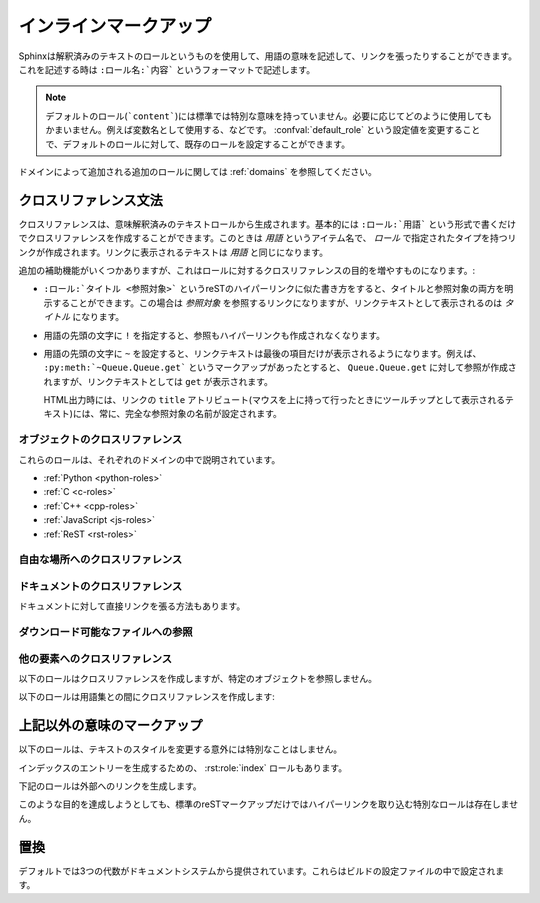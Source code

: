 .. highlight:: rest

.. Inline markup

.. _inline-markup:

インラインマークアップ
======================

.. Sphinx uses interpreted text roles to insert semantic markup into documents. They are written as ``:rolename:`content```.

Sphinxは解釈済みのテキストのロールというものを使用して、用語の意味を記述して、リンクを張ったりすることができます。これを記述する時は ``:ロール名:`内容``` というフォーマットで記述します。

.. note::

   デフォルトのロール(```content```)には標準では特別な意味を持っていません。必要に応じてどのように使用してもかまいません。例えば変数名として使用する、などです。 :confval:`default_role` という設定値を変更することで、デフォルトのロールに対して、既存のロールを設定することができます。

..   The default role (```content```) has no special meaning by default.  You are free to use it for anything you like, e.g. variable names; use the :confval:`default_role` config value to set it to a known role.

.. See :ref:`domains` for roles added by domains.

ドメインによって追加される追加のロールに関しては :ref:`domains` を参照してください。

.. Cross-referencing syntax

.. _xref-syntax:

クロスリファレンス文法
~~~~~~~~~~~~~~~~~~~~~~

.. Cross-references are generated by many semantic interpreted text roles. 
   Basically, you only need to write ``:rst:role:`target```, and a link will 
   be created to the item named *target* of the type indicated by *role*.  
   The links's text will be the same as *target*.

クロスリファレンスは、意味解釈済みのテキストロールから生成されます。基本的には ``:ロール:`用語``` という形式で書くだけでクロスリファレンスを作成することができます。このときは *用語* というアイテム名で、 *ロール* で指定されたタイプを持つリンクが作成されます。リンクに表示されるテキストは *用語* と同じになります。

.. There are some additional facilities, however, that make cross-referencing roles 
   more versatile

追加の補助機能がいくつかありますが、これはロールに対するクロスリファレンスの目的を増やすものになります。:

.. * You may supply an explicit title and reference target, like in reST direct
     hyperlinks: ``:rst:role:`title <target>``` will refer to *target*, but the link
     text will be *title*.

* ``:ロール:`タイトル <参照対象>``` というreSTのハイパーリンクに似た書き方をすると、タイトルと参照対象の両方を明示することができます。この場合は *参照対象* を参照するリンクになりますが、リンクテキストとして表示されるのは *タイトル* になります。

.. * If you prefix the content with ``!``, no reference/hyperlink will be created.

* 用語の先頭の文字に ``!`` を指定すると、参照もハイパーリンクも作成されなくなります。

.. * If you prefix the content with ``~``, the link text will only be the last 
     component of the target.  For example, ``:py:meth:`~Queue.Queue.get``` will 
     refer to ``Queue.Queue.get`` but only display ``get`` as the link text.

     In HTML output, the link's ``title`` attribute (that is e.g. shown as a 
     tool-tip on mouse-hover) will always be the full target name.

* 用語の先頭の文字に ``~`` を設定すると、リンクテキストは最後の項目だけが表示されるようになります。例えば、 ``:py:meth:`~Queue.Queue.get``` というマークアップがあったとすると、 ``Queue.Queue.get`` に対して参照が作成されますが、リンクテキストとしては ``get`` が表示されます。

  HTML出力時には、リンクの ``title`` アトリビュート(マウスを上に持って行ったときにツールチップとして表示されるテキスト)には、常に、完全な参照対象の名前が設定されます。

.. Cross-referencing objects
   -------------------------

オブジェクトのクロスリファレンス
---------------------------------

.. These roles are described with their respective domains:

これらのロールは、それぞれのドメインの中で説明されています。

* :ref:`Python <python-roles>`
* :ref:`C <c-roles>`
* :ref:`C++ <cpp-roles>`
* :ref:`JavaScript <js-roles>`
* :ref:`ReST <rst-roles>`

.. Cross-referencing arbitrary locations

.. _ref-role:

自由な場所へのクロスリファレンス
--------------------------------

.. rst:role:: ref

   .. To support cross-referencing to arbitrary locations in any document, the 
      standard reST labels are used.  For this to work label names must be unique 
      throughout the entire documentation.  There are two ways in which you can refer 
      to labels:

   標準のreSTのラベルを使用して、ドキュメント内の自由な位置にクロスリファレンスを作成することもできます。このラベルがきちんと動作するためには、ドキュメント全体の中で重複したラベルを使用することはできません。ラベルはユニークである必要があります。ラベルを参照する方法は２つあります:

   .. * If you place a label directly before a section title, you can reference to it 
        with ``:ref:`label-name```.  Example:

           .. _my-reference-label:

           Section to cross-reference
           --------------------------

           This is the text of the section.

           It refers to the section itself, see :ref:`my-reference-label`.

        The ``:ref:`` role would then generate a link to the section, with the link
        title being "Section to cross-reference".  This works just as well when
        section and reference are in different source files.

        Automatic labels also work with figures: given ::

           .. _my-figure:

           .. figure:: whatever

              Figure caption

        a reference ``:ref:`my-figure``` would insert a reference to the figure 
        with link text "Figure caption".

        The same works for tables that are given an explicit caption using the
        :dudir:`table` directive.

   * セクションのタイトルの直前にラベルを置くと、 ``:ref:`label-name``` と書くことで参照できるようになります::

        .. _my-reference-label:

        クロスリファレンスのセクション
        ------------------------------

        これはセクションのテキストです。
    
        これはセクションそのものを参照します。 :ref:`my-reference-label`


     ``:ref:`` ロールはセクションへのリンクを作成します。リンクのタイトルは "クロスリファレンスのセクション" になります。この機能はセクションと参照が異なるソースファイルにあるときに動作します。

     自動ラベルは図に対しても動作します::

        .. _my-figure:

        .. figure:: whatever

           図のキャプション

     ``:ref:`my-figure``` 参照を書くと、 "図のキャプション" というテキストを持つ、図への参照が生成されます。

     :dudir:`table` ディレクティブを使用して、キャプションを明示しているテーブルに対しても、同様の働きをします。

   .. * Labels that aren't placed before a section title can still be referenced 
        to, but you must give the link an explicit title, using this syntax: 
        ``:ref:`Link title <label-name>```.

   * セクションタイトルの前にないラベルに対しても参照することはできますが、タイトルを明示する必要があります。この場合には ``:ref:`リンクラベル <ラベル名>``` という文法を使用します。

   .. Using :rst:role:`ref` is advised over standard reStructuredText links to sections 
      (like ```Section title`_``) because it works across files, when section 
      headings are changed, and for all builders that support cross-references.

   これはファイルをまたいで動作するため、セクションの表題が変更されると、 :rst:role:`ref` を使用する、標準のreStructuredTextのセクション( ```セクションタイトル`_`` )へのリンクに対して通知されます。これはクロスリファレンスをサポートするすべてのビルダーについて言えます。


.. Cross-referencing documents

ドキュメントのクロスリファレンス
---------------------------------

.. versionadded:: 0.6

.. There is also a way to directly link to documents:

ドキュメントに対して直接リンクを張る方法もあります。

.. rst:role:: doc

   .. Link to the specified document; the document name can be specified in
      absolute or relative fashion.  For example, if the reference
      ``:doc:`parrot``` occurs in the document ``sketches/index``, then the link
      refers to ``sketches/parrot``.  If the reference is ``:doc:`/people``` or
      ``:doc:`../people```, the link refers to ``people``.

   絶対/相対のどちらかの形式でドキュメント名を指定することで、特定のドキュメントに対してリンクを張ることができます。例えば、 ``:doc:`parrot``` という参照が ``sketches/index`` というファイルの中にあったとすると、 ``skethes/parrot`` に対するリンクとなります。もし参照が ``:doc:`/people``` もしくは ``:doc:`../people``` という形式で書かれている場合には ``people`` に対するリンクが作成されます。

   .. If no explicit link text is given (like usual: ``:doc:`Monty Python members
      </people>```), the link caption will be the title of the given document.

   ``:doc:`Monty Python members </people>``` という形式で、明示的にリンクテキストを指定することができますが、もし明示的なリンクテキストが与えられなかった場合には指定されたドキュメントのタイトルがリンクテキストとなります。

.. Referencing downloadable files

ダウンロード可能なファイルへの参照
----------------------------------

.. versionadded:: 0.6

.. rst:role:: download

   .. This role lets you link to files within your source tree that are not reST
      documents that can be viewed, but files that can be downloaded.

   このロールは表示可能なreST形式ではなく、ソースツリーに存在するその他の形式のファイルへのリンクを張って、ファイルをダウンロードできるようにするときに使用します。

   .. When you use this role, the referenced file is automatically marked for
      inclusion in the output when building (obviously, for HTML output only).
      All downloadable files are put into the ``_downloads`` subdirectory of the
      output directory; duplicate filenames are handled.

   このロールを使用すると、HTML出力時に、参照されたファイルはビルド時に自動的に出力ディレクトリにコピーされることになります。すべてのダウンロード可能なファイルは出力ディレクトリ中の ``_downloads`` サブディレクトリ出力されます。重複した名前のファイルがあっても扱うことができます。

   .. An example
      See :download:`this example script <../example.py>`.

   サンプル::
   
      :download:`このサンプルスクリプト <../example.py>` を参照してください

   .. The given filename is usually relative to the directory the current sourc
      file is contained in, but if it absolute (starting with ``/``), it is taken
      as relative to the top source directory.

   与えられたファイル名は通常、そのロールが書かれているソースファイルからの相対ディレクトリで指定されますが、もし絶対パス(``/`` で始まる)の場合には、トップのソースディレクトリからの相対パスとして見られます。

   .. The ``example.py`` file will be copied to the output directory, and a
      suitable link generated to it.

   ``example.py`` ファイルは出力ディレクトリにコピーされ、適切なリンクが生成されます。


.. Cross-referencing other items of interest
   -----------------------------------------

他の要素へのクロスリファレンス
------------------------------

.. The following roles do possibly create a cross-reference, but do not refer to 
   objects:

以下のロールはクロスリファレンスを作成しますが、特定のオブジェクトを参照しません。

.. rst:role:: envvar

   .. An environment variable.  Index entries are generated.  Also generates a link 
      to the matching :rst:dir:`envvar` directive, if it exists.

   環境変数です。エントリーのインデックスが作成されます。もし :rst:dir:`envvar` ディレクティブがあれば、それへのリンクが作成されます。


.. rst:role:: token

   .. The name of a grammar token (used to create links between 
      :rst:dir:`productionlist` directives).

   文法のトークンの名前です。 :rst:dir:`productionlist` ディレクティブ内の定義との間でリンクが作成されます。


.. rst:role:: keyword

   .. The name of a keyword in Python.  This creates a link to a reference label 
      with that name, if it exists.

   Pythonのキーワード名です。もし存在していれば、この名前を持つ参照ラベルとの間にリンクが作成されます。


.. rst:role:: option

   .. A command-line option to an executable program.  The leading hyphen(s) must 
      be included.  This generates a link to a :rst:dir:`cmdoption` directive, if it 
      exists.

   実行ファイルのコマンドラインオプションです。前に付くハイフンも含める必要があります。 :rst:dir:`cmdoption` ディレクティブで定義されていれば、リンクを作成します。


.. The following role creates a cross-reference to the term in the glossary:

以下のロールは用語集との間にクロスリファレンスを作成します:

.. rst:role:: term

   .. Reference to a term in the glossary.  The glossary is created using the
      ``glossary`` directive containing a definition list with terms and
      definitions.  It does not have to be in the same file as the ``term`` markup, 
      for example the Python docs have one global glossary in the ``glossary.rst`` 
      file.

   用語集の用語への参照。用語集は ``glossary`` ディレクティブを使用して定義します。用語集と ``term`` マークアップは同じファイルにある必要はありません。例えばPythonのドキュメントは一つの用語集の ``glossary.rst`` というファイルの中にすべての用語の定義が書かれています。

   .. If you use a term that's not explained in a glossary, you'll get a warning 
      during build.

   もしも、用語集の中で説明されていない用語がある場合には、ビルド時に警告が出力されます。


.. Other semantic markup
   ~~~~~~~~~~~~~~~~~~~~~

上記以外の意味のマークアップ
~~~~~~~~~~~~~~~~~~~~~~~~~~~~~

.. The following roles don't do anything special except formatting the text in a different style:

以下のロールは、テキストのスタイルを変更する意外には特別なことはしません。

.. rst:role:: abbr
   
   言葉の短縮形を書くのに使用します。ロールの中身として、括弧付き表現が含まれていた場合には特別扱いされます。HTMLではツールチップとして使用され、LaTeXでは一度だけ出力されます。
   
   例: ``:abbr:`LIFO (last-in, first-out)```.

   .. versionadded:: 0.6

..   An abbreviation.  If the role content contains a parenthesized explanation, it will be treated specially: it will be shown in a tool-tip in HTML, and output only once in LaTeX.

..   Example: ``:abbr:`LIFO (last-in, first-out)```.

.. rst:role:: command

   ``rm`` のような、OSレベルのコマンドの名前に使用します。

..   The name of an OS-level command, such as ``rm``.

.. rst:role:: dfn

   テキスト中の用語の定義を書くのに使用します。インデックスエントリーは作成されません。

..   Mark the defining instance of a term in the text.  (No index entries are generated.)

.. rst:role:: file

   ファイルやディレクトリの名前に使用します。ロールの中身の中には"変数"を表す波括弧を含めることができます。例::

      ... は :file:`/usr/lib/python2.{x}/site-packages` にインストールされます ...

   ドキュメントのビルドの中で、 ``x`` Pythonのマイナーバージョンを表す文字に置き換えられて表示されます。

..   The name of a file or directory.  Within the contents, you can use curly braces to indicate a "variable" part, for example::

..       ... is installed in :file:`/usr/lib/python2.{x}/site-packages` ...

..   In the built documentation, the ``x`` will be displayed differently to indicate that it is to be replaced by the Python minor version.

.. rst:role:: guilabel

   .. Labels presented as part of an interactive user interface should be marked 
      using ``guilabel``.  This includes labels from text-based interfaces such as 
      those created using :mod:`curses` or other text-based libraries.  Any label 
      used in the interface should be marked with this role, including button 
      labels, window titles, field names, menu and menu selection names, and even 
      values in selection lists.

   インタラクティブなユーザインタフェースの一部のラベルとして表示される文字に対しては ``guilabel`` を使用します。これは、 :mod:`curses` やその他のコンソール用ライブラリを使用したテキストベースのインタフェースにも使用します。ボタンやウィンドウのタイトル、フィールド名、メニュー、やメニューの項目名、リスト中の選択された値など、インタフェース上に表示されるラベルには、このロールを使用すべきです。

   .. 
      .. versionchanged:: 1.0
      An accelerator key for the GUI label can be included using an ampersand;
      this will be stripped and displayed underlined in the output (example:
      ``:guilabel:`&Cancel```).  To include a literal ampersand, double it.

   .. versionchanged:: 1.0

      アンパサンド(``&``)を利用して、GUIラベルのアクセラレートキーを含めることができるようになりました。 ``:guilabel:`&Cancel`` のように使用します。出力テキストでは、アンパサンドは削除され、直後の文字にアンダースコアが付きます。アンパサンドの文字そのものを入れたい場合には、この文字を2回書きます。

.. rst:role:: kbd

   キーボード操作のキーに使用します。 キー操作をどのように表現するかはプラットフォームや、アプリケーション上の慣習の影響を受けます。もし、慣習に関しての制約がない場合には、修飾キー(Shiftなど)の名前は、省略せずにきちんと書くと、新規ユーザと、英語がネイティブでないユーザから見たアクセシビリティは向上します。例えば、*xemacs* キー操作は ``:kbd:`C-x C-f``` という表現になるでしょう。しかし、特定のアプリケーションやプラットフォームに限定する必要がなければ同じ操作は ``:kbd:`Control-x Control-f``` と書くべきです。

..   Mark a sequence of keystrokes.  What form the key sequence takes may depend on platform- or application-specific conventions.  When there are no relevant conventions, the names of modifier keys should be spelled out, to improve accessibility for new users and non-native speakers.  For example, an *xemacs* key sequence may be marked like ``:kbd:`C-x C-f```, but without reference to a specific application or platform, the same sequence should be marked as ``:kbd:`Control-x Control-f```.

.. rst:role:: mailheader

   RFC 822の形式のメールヘッダの名前に使用します。これでマークアップされたヘッダは電子メールのメッセージの中で必ず使用されている必要はありませんが、参照するのに他のヘッダと同じ形式を使用することが可能です。このヘッダはさまざまなMIMEの使用で定義されたヘッダに対しても使用することができます。ヘッダ名は実際に電子メール内で使用されるのと同じ形式(キャメルケース)で書かれるべきです。例えば、 ``:mailheader:`Content-Type``` という形式になります。

..   The name of an RFC 822-style mail header.  This markup does not imply that  the header is being used in an email message, but can be used to refer to any header of the same "style."  This is also used for headers defined by the various MIME specifications.  The header name should be entered in the same way it would normally be found in practice, with the camel-casing conventions being preferred where there is more than one common usage. For example: ``:mailheader:`Content-Type```.

.. rst:role:: makevar

   :command:`make` の変数名です。

..   The name of a :command:`make` variable.

.. rst:role:: manpage

   セクションの内容を含むUnixのマニュアルページへの参照です。 例: ``:manpage:`ls(1)```

..   A reference to a Unix manual page including the section,
..   e.g. ``:manpage:`ls(1)```.

.. rst:role:: menuselection

   .. Menu selections should be marked using the ``menuselection`` role.  This is 
      used to mark a complete sequence of menu selections, including selecting 
      submenus and choosing a specific operation, or any subsequence of such a 
      sequence.  The names of individual selections should be separated by 
      ``-->``.

   メニュー選択は ``menuselection`` ロールを使用すべきです。これはメニュー操作の手順をマークアップするのに使用します。メニューにはメニュー選択、サブメニュー選択、特定の操作での選択や、さらに細かいサブ操作などを含みます。それぞれの選択要素の名前は ``-->`` を使用して分割すべきです。

   .. For example, to mark the selection "Start > Programs", use this markup:

      :menuselection:`Start --> Programs`

   例えば、"スタート > プログラム"という順番でメニューを選択する動作は以下のように記述します::

      :menuselection:`スタート --> プログラム`

   .. When including a selection that includes some trailing indicator, such as the 
      ellipsis some operating systems use to indicate that the command opens a 
      dialog, the indicator should be omitted from the selection name.

   もし、選択したメニューにはオペレーティングシステム固有のコマンドの指示などが含まれていた場合には、これは省略すべきです。例えば、ダイアログを開くコマンドなどです。このようなコマンドの指示は選択名からは省きます。

   .. ``menuselection`` also supports ampersand accelerators just like
      :rst:role:`guilabel`.

   ``menuselection`` は :rst:role:`guilabel` と同じく、アンパサンドを利用したアクセラレータの表示に対応しています。


.. rst:role:: mimetype

   MIMEタイプの名前、もしくはの一部MIMEタイプ(メジャー、マイナー部分、もしくは単独)を表します。

..   The name of a MIME type, or a component of a MIME type (the major or minor portion, taken alone).

.. rst:role:: newsgroup

   USENETのニュースグループ名です。

..   The name of a Usenet newsgroup.

.. rst:role:: program

   実行プログラムの名前です。これはプラットフォームによって名前が変化することもあります。特にWindowsのプログラムのための ``.exe`` やそれ以外の拡張子はは省略すべきです。

..   The name of an executable program.  This may differ from the file name for the executable for some platforms.  In particular, the ``.exe`` (or other) extension should be omitted for Windows programs.

.. rst:role:: regexp

   正規表現です。引用符は含めることはできません。

..   A regular expression. Quotes should not be included.

.. rst:role:: samp

   .. A piece of literal text, such as code.  Within the contents, you can use 
      curly braces to indicate a "variable" part, as in :rst:role:`file` For
      example, in ``:samp:`print 1+{variable}```, the part ``variable`` would be
      emphasized.

   リテラルのテキストの一部です。マークアップの内容の中には、 :rst:role:`file` と同様に波括弧を使った"変数"を書くことができます。たとえば、 ``:samp:`print 1+{variable}``` というテキストがあると、 ``variable`` の部分が強調されます。

   .. If you don't need the "variable part" indication, use the standard 
      ````code```` instead.

   もし"変数部分"が不要であれば、標準の ````コード```` という形式を代わりに使用してください。

.. There is also an :rst:role:`index` role to generate index entries.

インデックスのエントリーを生成するための、  :rst:role:`index` ロールもあります。

.. The following roles generate external links:

下記のロールは外部へのリンクを生成します。

.. rst:role:: pep

   Python拡張提案書(PEP)への参照です。これは適切なインデックスのエントリーを作成します。"PEP *number*\ "という形式のテキストが作成されます。HTML出力ではこのテキストは特定のPEPのオンラインのコピーへのハイパーリンクとなります。

..   A reference to a Python Enhancement Proposal.  This generates appropriate index entries. The text "PEP *number*\ " is generated; in the HTML output, this text is a hyperlink to an online copy of the specified PEP.

.. rst:role:: rfc

   インターネットのRFCへの参照です。これは適切なインデックスのエントリーを作成します。"RFC *number*\ "という形式のテキストが作成されます。HTML出力ではこのテキストは特定のRFCのオンラインのコピーへのハイパーリンクとなります。

..   A reference to an Internet Request for Comments.  This generates appropriate index entries. The text "RFC *number*\ " is generated; in the HTML output, this text is a hyperlink to an online copy of the specified RFC.


.. Note that there are no special roles for including hyperlinks as you can use the standard reST markup for that purpose.

このような目的を達成しようとしても、標準のreSTマークアップだけではハイパーリンクを取り込む特別なロールは存在しません。




.. Substitutions
   ~~~~~~~~~~~~~

.. _default-substitutions:

置換
~~~~

.. The documentation system provides three substitutions that are defined by default. They are set in the build configuration file.

デフォルトでは3つの代数がドキュメントシステムから提供されています。これらはビルドの設定ファイルの中で設定されます。

.. describe:: |release|

   ドキュメントが参照しているプロジェクトのリリースと置き換えられます。これは、 ``2.5.2b3`` などのような、alpha/beta/release candidateタグも含めた完全なバージョン文字列と置換されます。 :confval:`release` を使って設定します。

..   Replaced by the project release the documentation refers to.  This is meant to be the full version string including alpha/beta/release candidate tags, e.g. ``2.5.2b3``.  Set by :confval:`release`.

.. describe:: |version|

   ドキュメントが参照しているプロジェクトのリリースと置き換えられます。これは、メジャーバージョン、マイナーバージョンの定義部分のみを含む文字列です。例えば、``2.5.1`` というのがあったとすると、 ``2.5`` になります。 :confval:`version` を使って設定します。 

..   Replaced by the project version the documentation refers to. This is meant to consist only of the major and minor version parts, e.g. ``2.5``, even for version 2.5.1.  Set by :confval:`version`.

.. describe:: |today|

   本日の日付に置き換えられます。日付はドキュメントが読み込まれた日になります。もしくはビルド設定ファイルにて日付を設定することも可能です。通常は ``April 14, 2007`` というフォーマットが使用されます。 :confval:`today_fmt` と :confval:`today` を設定することで変更することができます。 

..   Replaced by either today's date (the date on which the document is read), or the date set in the build configuration file.  Normally has the format ``April 14, 2007``.  Set by :confval:`today_fmt` and :confval:`today`.
